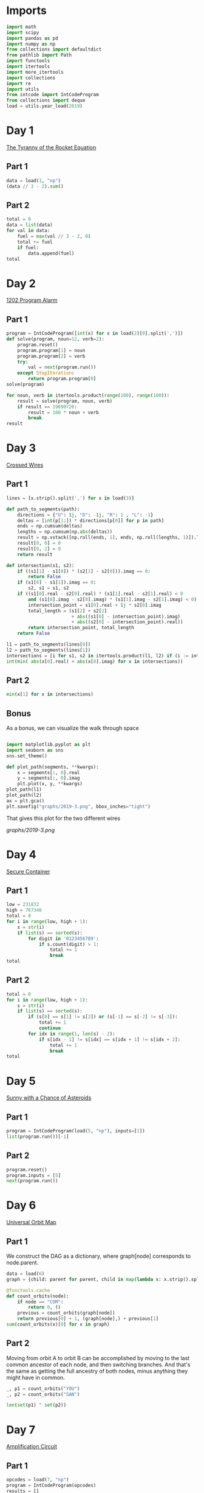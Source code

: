 #+PROPERTY: header-args:jupyter-python  :session aoc-2019 :kernel aoc
#+PROPERTY: header-args    :pandoc t

* Imports
#+begin_src jupyter-python
  import math
  import scipy
  import pandas as pd
  import numpy as np
  from collections import defaultdict
  from pathlib import Path
  import functools
  import itertools
  import more_itertools
  import collections
  import re
  import utils
  from intcode import IntCodeProgram
  from collections import deque
  load = utils.year_load(2019)
#+end_src

* Day 1
[[https://adventofcode.com/2019/day/1][The Tyranny of the Rocket Equation]]
** Part 1
#+begin_src jupyter-python
  data = load(1, "np")
  (data // 3 - 2).sum()
#+end_src

** Part 2
#+begin_src jupyter-python
  total = 0
  data = list(data)
  for val in data:
      fuel = max(val // 3 - 2, 0)
      total += fuel
      if fuel:
          data.append(fuel)
  total
#+end_src

* Day 2
[[https://adventofcode.com/2019/day/2][1202 Program Alarm]]
** Part 1
#+begin_src jupyter-python
  program = IntCodeProgram([int(x) for x in load(2)[0].split(',')])
  def solve(program, noun=12, verb=2):
      program.reset()
      program.program[1] = noun
      program.program[2] = verb
      try:
          val = next(program.run())
      except StopIteration:
          return program.program[0]
  solve(program)
#+end_src

#+begin_src jupyter-python
  for noun, verb in itertools.product(range(100), range(100)):
      result = solve(program, noun, verb)
      if result == 19690720:
          result = 100 * noun + verb
          break
  result
#+end_src

* Day 3
[[https://adventofcode.com/2019/day/3][Crossed Wires]]

** Part 1
#+begin_src jupyter-python
  lines = [x.strip().split(',') for x in load(3)]

  def path_to_segments(path):
      directions = {"U": 1j, "D": -1j, "R": 1 , "L": -1}
      deltas = [int(p[1:]) * directions[p[0]] for p in path]
      ends = np.cumsum(deltas)
      lengths = np.cumsum(np.abs(deltas))
      result = np.vstack([np.roll(ends, 1), ends, np.roll(lengths, 1)]).T
      result[0, 0] = 0
      result[0, 2] = 0
      return result

  def intersection(s1, s2):
      if ((s1[1] - s1[0]) * (s2[1] - s2[0])).imag == 0:
          return False
      if (s1[0] - s1[1]).imag == 0:
          s2, s1 = s1, s2
      if ((s1[0].real - s2[0].real) * (s1[1].real - s2[1].real) < 0
          and (s1[0].imag - s2[0].imag) * (s1[1].imag - s2[1].imag) < 0):
          intersection_point = s1[0].real + 1j * s2[0].imag
          total_length = (s1[2] + s2[2]
                          + abs((s1[0] - intersection_point).imag)
                          + abs((s2[0] - intersection_point).real))
          return intersection_point, total_length
      return False

  l1 = path_to_segments(lines[0])
  l2 = path_to_segments(lines[1])
  intersections = [i for s1, s2 in itertools.product(l1, l2) if (i := intersection(s1, s2))]
  int(min( abs(x[0].real) + abs(x[0].imag) for x in intersections))
#+end_src

** Part 2
#+begin_src jupyter-python
  min(x[1] for x in intersections)

#+end_src

** Bonus
As a bonus, we can visualize the walk through space
#+begin_src jupyter-python

  import matplotlib.pyplot as plt
  import seaborn as sns
  sns.set_theme()

  def plot_path(segments, **kwargs):
      x = segments[:, 0].real
      y = segments[:, 0].imag
      plt.plot(x, y, **kwargs)
  plot_path(l1)
  plot_path(l2)
  ax = plt.gca()
  plt.savefig("graphs/2019-3.png", bbox_inches="tight")

#+end_src

That gives this plot for the two different wires

[[graphs/2019-3.png]]

* Day 4
[[https://adventofcode.com/2019/day/4][Secure Container]]
** Part 1
#+begin_src jupyter-python
  low = 231832
  high = 767346
  total = 0
  for i in range(low, high + 1):
      s = str(i)
      if list(s) == sorted(s):
          for digit in '0123456789':
              if s.count(digit) > 1:
                  total += 1
                  break
  total
#+end_src

** Part 2
#+begin_src jupyter-python
  total = 0
  for i in range(low, high + 1):
      s = str(i)
      if list(s) == sorted(s):
          if (s[0] == s[1] != s[2]) or (s[-1] == s[-2] != s[-3]):
              total += 1
              continue
          for idx in range(1, len(s) - 2):
              if s[idx - 1] != s[idx] == s[idx + 1] != s[idx + 2]:
                  total += 1
                  break
  total

#+end_src

* Day 5
[[https://adventofcode.com/2019/day/5][Sunny with a Chance of Asteroids]]
** Part 1
#+begin_src jupyter-python
  program = IntCodeProgram(load(5, "np"), inputs=[1])
  list(program.run())[-1]
#+end_src

** Part 2
#+begin_src jupyter-python
  program.reset()
  program.inputs = [5]
  next(program.run())
#+end_src

* Day 6
[[https://adventofcode.com/2019/day/6][Universal Orbit Map]]
** Part 1
We construct the DAG as a dictionary, where graph[node] corresponds to node.parent.
#+begin_src jupyter-python
  data = load(6)
  graph = {child: parent for parent, child in map(lambda x: x.strip().split(")"), data)}

  @functools.cache
  def count_orbits(node):
      if node == "COM":
          return 0, ()
      previous = count_orbits(graph[node])
      return previous[0] + 1, (graph[node],) + previous[1]
  sum(count_orbits(x)[0] for x in graph)
#+end_src

** Part 2
Moving from orbit A to orbit B can be accomplished by moving to the last common ancestor of each node, and then switching branches. And that's the same as getting the full ancestry of both nodes, minus anything they might have in common.
#+begin_src jupyter-python
  _, p1 = count_orbits("YOU")
  _, p2 = count_orbits("SAN")

  len(set(p1) ^ set(p2))
#+end_src

* Day 7
[[https://adventofcode.com/2019/day/7][Amplification Circuit]]
** Part 1
#+begin_src jupyter-python
  opcodes = load(7, "np")
  program = IntCodeProgram(opcodes)
  results = []
  for input_sequence in itertools.permutations(range(5)):
      val = 0
      for item in input_sequence:
          program.reset()
          program.inputs = [item, val]
          val = next(program.run())
      results.append(val)
  max(results)
#+end_src

** Part 2
#+begin_src jupyter-python
  results = []
  for seq in itertools.permutations(range(5, 10)):
      inputs = [[x] for x in seq]
      inputs[0].append(0)
      iterators = [IntCodeProgram(opcodes, inputs=inputs[i]).run() for i in range(5)]
      i = 0
      while True:
          try:
              val = next(iterators[i % 5])
              inputs[(i + 1) % 5].append(val)
              i += 1
          except StopIteration:
              break
      results.append(val)
  max(results)
#+end_src

* Day 8
[[https://adventofcode.com/2019/day/8][Space Image Format]]
** Part 1
#+begin_src jupyter-python
  data = load(8)[0].strip()
  result = []
  for i in range(len(data) // (25 * 6))[::-1]:
      substring = data[25*6*i: 25*6*(i+1)]
      result.append((substring.count("0"), substring.count("1") * substring.count("2")))
  min(result)[1]
#+end_src

** Part 2
#+begin_src jupyter-python
  result = list("1" * 25 * 6)
  for i in range(len(data) // (25 * 6))[::-1]:
      substring = data[25*6*i: 25*6*(i+1)]
      result = [bottom if top == "2" else top for top, bottom in zip(substring, result)]

  print("\n".join(["".join(["█" if char != "0" else " " for char in line])
                   for line in  np.array(result).reshape(6, 25)]))
#+end_src

* Day 9
[[https://adventofcode.com/2019/day/9][Sensor Boost]]
** Part 1
Adding the required functionality to the intcode compiler wasn't too tricky. Opcodes which set values had to be modified a bit to account for the offset, but that was more or less it.

Allowing arbitrary final addresses was accomplished by the very dirty hack of changing the program type in this problem from a list to defaultdict(int). If it works, it works.
#+begin_src jupyter-python
  program = IntCodeProgram(load(9, "np"))
  program.inputs = [1]
  next(program.run())
#+end_src

** Part 2
#+begin_src jupyter-python
  program.reset()
  program.inputs = [2]
  next(program.run())
#+end_src

* Day 10
[[https://adventofcode.com/2019/day/10][Monitoring Station]]
** Part 1
#+begin_src jupyter-python
  from math import gcd
  def simplify(x, y):
      if (x, y) == (0, 0):
          return 0, 0
      factor = gcd(x, y)
      return int(x / factor), int(y / factor)

  data = np.array([[0 if char == '.' else 1 for char in line.strip()]
                   for line in load(10)]).T
  ones = np.array(np.where(data)).T
  scores = [len(set(map(lambda x: simplify(*x), ones - ones[i]))) for i in range(len(ones))]
  position = ones[np.argmax(scores)]
  print(max(scores) - 1)
  print(position)
#+end_src

** Part 2

There are more than 200 visible asteroids, so we only need to worry about the ones we meet on the first round - but that's exactly the simplified asteroids, as seen from our position. We take these, and sort them according to the angle they make with the negative y axis (negative because we have y increasing as it goes down in this coordinate system). The one we're interested in is the 201st asteroid according to this order (201st because the one we're measuring from will automatically have an angle of zero and should not be counted)
#+begin_src jupyter-python
  np.array(sorted(set([simplify(*x) for x in ones - position]), key = lambda x: (np.arctan2(x[0], -x[1])) % (2 * np.pi))[200]) + position
#+end_src

* Day 11
[[https://adventofcode.com/2019/day/11][Space Police]]
** Part 1
#+begin_src jupyter-python
  program = IntCodeProgram(load(11, "np"))
  def solve(startval):
      position, direction = 0 + 0j, 1j
      program.reset()
      field = defaultdict(int)
      count = 0
      program.inputs = [startval]
      painted = set()
      for colour, turn in more_itertools.chunked(program.run(), 2):
          field[position] = colour
          painted.add(position)
          direction = direction * (1j * (1 - 2 * turn))
          position += direction
          program.inputs.append(field[position])
      return painted, field
  len(solve(0)[0])
#+end_src


** Part 2
#+begin_src jupyter-python
  _, field = solve(1)
  ones = np.array([x for x in field.keys() if field[x]])
  offset = ones.real.min() + 1j*ones.imag.min()
  ones = ones - offset
  field = np.zeros((int(ones.real.max()) + 1, int(ones.imag.max()) + 1))
  for value in ones:
      field[int(value.real), int(value.imag)] = 1
  print("\n".join(["".join(["█" if char else " " for char in line]) for line in np.rot90(field)]))

#+end_src

* Day 12
[[https://adventofcode.com/2019/day/12][The N-Body Problem]]
** Part 1
#+begin_src jupyter-python
  data = load(12, "int")
  positions = np.array(data, dtype=int)
  velocities = np.zeros(positions.shape, dtype=int)
  indices = [0, 1, 2, 3]
  for i in range(1000):
      for m1, m2 in itertools.combinations([0, 1, 2, 3], 2):
          dv = 1 * (positions[m2] > positions[m1]) - 1 * (positions[m2] < positions[m1])
          velocities[m1] += dv
          velocities[m2] -= dv
      positions += velocities
  (np.abs(positions).sum(axis=1) * np.abs(velocities).sum(axis=1)).sum()
#+end_src

** Part 2
I don't know what optimizations are possible here, but an obvious one is to realise that the three different directions (x,y and z) are completely independent, and that instead of searching for one global cycle, we can ask if there are shorter cycles for the coordinates separately. The global cycle length is then the lcm of the individual cycle lengths, as long as each cycle starts at the initial state.
#+begin_src jupyter-python
  data = load(12, "int")
  positions = np.array(data, dtype=int)
  velocities = np.zeros(positions.shape, dtype=int)
  seen_x = {}
  seen_y = {}
  seen_z = {}
  for axis, seen in zip([0, 1, 2], [seen_x, seen_y, seen_z]):
      seen[tuple(np.hstack([positions[:, axis], velocities[:, axis]]))] = 0
  cycles = [False, False, False]
  for i in range(1_000_000):
      for m1, m2 in itertools.combinations([0, 1, 2, 3], 2):
          dv = 1 * (positions[m2] > positions[m1]) - 1 * (positions[m2] < positions[m1])
          velocities[m1] += dv
          velocities[m2] -= dv
      positions += velocities
      for axis, seen in zip([0, 1, 2], [seen_x, seen_y, seen_z]):
          if cycles[axis]:
              continue
          state = tuple(np.hstack([positions[:, axis], velocities[:, axis]]))
          if state in seen:
              cycles[axis] = i + 1
      if all(cycles):
          break
  math.lcm(*cycles)

#+end_src

* Day 13
[[https://adventofcode.com/2019/day/13][Care Package]]

** Part 1
#+begin_src jupyter-python
  program = IntCodeProgram(load(13, "np"))
  tiles = set()
  for x, y, kind in more_itertools.chunked(program.run(), 3):
      if kind == 2:
          tiles.add((x, y))
  len(tiles)
#+end_src

** Part 2
#+begin_src jupyter-python
  program.set(0, 2)
  ball, paddle = 0, 0
  result = 0
  def ai():
      global ball
      global paddle
      return (ball > paddle) - (ball < paddle)
  program.set_input(ai)
  values = more_itertools.chunked(program.run(), 3)
  for x, y, kind  in values:
      result = result if (x != -1) else kind
      paddle = paddle if (kind != 3) else x
      ball = ball if (kind != 4) else x
  result
#+end_src



* Day 14

** Part 1
#+begin_src jupyter-python
  data = load(14)
  graph = {}
  for line in data:
      inputs, output = line.strip().split(" => ")
      output_amount, output_resource = output.split()
      output_amount = int(output_amount)
      inputs = [pair.split() for pair in inputs.split(", ")]
      graph[output_resource] = (output_amount, [x[1] for x in inputs], [int(x[0]) for x in inputs])
  def topological_sort(graph):
      if not graph:
          return []
      dependencies = functools.reduce(lambda x, y: x | set(y[1]), graph.values(), set())
      ready = []
      for key in graph:
          if key not in dependencies:
              ready.append(key)
      assert ready
      new_graph = {k: v for k, v in graph.items() if k not in ready}
      return ready + topological_sort(new_graph)

  def part1(n):
      order = topological_sort(graph)
      requirements = defaultdict(int)
      requirements["FUEL"] = n
      for resource in order:
          production, kinds, amounts = graph[resource]
          if resource in requirements:
              n = int(np.ceil(requirements[resource] / production))
              for kind, amount in zip(kinds, amounts):
                  requirements[kind] += n * amount
          del requirements[resource]
      return requirements["ORE"]
  part1(1)
#+end_src

** Part 2
We need to somehow reverse the relationship we found above. There are probably smarter ways of doing things, but a binary search works fine:
#+begin_src jupyter-python
  target = 1_000_000_000_000
  lower_limit = target // part1(1)
  upper_limit = lower_limit * 2
  while part1(upper_limit) < target:
      lower_limit *= 2
      upper_limit *= 2
  while (upper_limit - lower_limit) != 1:
      midpoint = int((upper_limit + lower_limit) / 2)
      if part1(midpoint) > target:
          upper_limit = midpoint
      else:
          lower_limit = midpoint
  lower_limit
#+end_src

* Day 15
[[https://adventofcode.com/2019/day/15][Oxygen System]]
** Part 1
I really liked this puzzle! The approach I took is to first map out the entire area by giving the droid the necessary instructions, and then using a path finding algorithm to get from start to finish.
#+begin_src jupyter-python
  program = IntCodeProgram(load(15, "np"))
  f = program.run()
  directions = {1: 1j, 2: -1j, 3: -1, 4: 1}
  reverse_directions = {v: k for k, v in directions.items()}

  def neighbors(state, edges=None):
      if edges is None:
          return []
      return [state + directions[neighbor] for neighbor in edges[state]]

  def update(steps, state, neighbor):
      return steps + [reverse_directions[neighbor - state]]

  queue = deque([(0, 0)])
  old_position = 0
  visited = set()
  edges = defaultdict(set)
  i = 0
  while queue:
      i += 1
      steps, position = queue.popleft()
      visited.add(position)
      instructions = utils.bfs(old_position, position, neighbors, [], update, edges=edges)
      program.set_input(instructions)
      while program.state != 1:
          _ = next(f)
      for direction in directions:
          new_position = position + directions[direction]
          opposite_direction = direction + 2*(direction % 2) - 1
          program.set_input([direction])
          val = next(f)
          if val == 0:
              continue
          program.set_input([opposite_direction])
          _ = next(f)
          edges[position].add(direction)
          edges[new_position].add(opposite_direction)
          if val == 2:
              target = new_position
          if new_position not in visited:
              # append left to make it a dfs, so that the droid doesn't have to
              # run from one side of the board to the other all the time
              queue.appendleft((steps + 1, new_position))
      old_position = position
  utils.bfs(0, target, neighbors, edges=edges)
#+end_src

** Part 2
We mapped out the whole area for part 1, so part 2 is just a bfs with no stopping condition
#+begin_src jupyter-python
  utils.bfs(target, None, neighbors, edges=edges)
#+end_src

* Day 16

** Part 1
For the first part all the numbers are small, so we don't need to be particularly clever
#+begin_src jupyter-python
  initial_data = [int(x) for x in load(16)[0].strip()]
  data = initial_data.copy()
  base_pattern = np.array([0, 1, 0, -1])
  factors = []
  for i in range(1, len(data) + 1):
      pattern = base_pattern.repeat(i)
      repeats = int(np.ceil((len(data) + 1) / len(pattern)))
      factors.append(np.tile(pattern, repeats)[1:len(data) + 1])
  factors = np.array(factors)
  for i in range(100):
      data = abs(factors @ data) % 10
  print(*data[:8], sep="", end="\n")
#+end_src


** Part 2

For part 2, the numbers get so big that this approach is impossible (just the transition matrix  has len(data)**2 * 1e8 elements, so that's not going to work).

The first optimization we can make is to realise that calculating the $k$th from last digit of the output only requires knowledge of the last $k$ digits of the input. So the last digit is always unchanged, the last-but-one digit is always the sum of the previous last two digits etc.

In fact, we can explicitly solve this reccurrence for the second half of the input data, and looking at the data provided, that's where the relevant digits are located! Denoting the $k$th digit from the end after the $n$th iteration as $d_k^n$, we can verify that

\begin{align*}
d^n_0 &= d^{n-1}_0 = \ldots = d^0_0 \\
d^n_1 &= d^{n-1}_1 + (d^{n-1}_0) = d^0_1 + nd^0_0 \\
d^n_2 &= d^{n-1}_2 + (d^{n-1}_1 + d^{n-1}_0) = d^0_2 + nd^0_1 + \frac12n(n+1)d^0_0 \\
\end{align*}

Explicitly solving the recurrences for all the digits in the second half is certainly possible, but it's going to be very tedious. Instead, we can notice that the middle expression is always $d^{n-1}_k + d^n_{k -1}$ . That means that to calculate $d^{100}_k$ we only need to know $d^0_k$ and $d^1_{k-1},  d^2_{k-1}, \ldots, d^{100}_{k-1}$, which translates to the following short routine:

#+begin_src jupyter-python
  active = 101 * [0]
  results = []
  index = functools.reduce(lambda x, y: 10 * x + y, initial_data[:7])
  data = np.tile(initial_data, 10_000)
  counter_index = len(data) - index
  for i in range(counter_index):
      active[0] = data[- 1 - i]
      active = np.cumsum(active) % 10
      results.append(active[-1])
  functools.reduce(lambda x, y: 10 * x + y, results[::-1][:8])
#+end_src

* Day 17

** Part 1
#+begin_src jupyter-python
  opcodes = load(17, "np")
  program = IntCodeProgram(opcodes)
  data = "".join(chr(val) for val in program.run()).split("\n")[:-2]
  board = np.array([[1 if char == "#" else 0 for char in line] for line in data])
  neighbors = [[0, 1, 0], [1, 0, 1], [0, 1, 0]]
  intersections = np.where(
      (scipy.ndimage.convolve(board, neighbors, mode="constant") > 2) & board
  )
  np.product(intersections, axis=0).sum()
#+end_src

** Part 2
For this one I solved the path by hand, and then ran the input through the black box program to get the actual output.
#+begin_src jupyter-python
  A = "R,6,L,12,R,6"
  B = "L,12,R,6,L,8,L,12"
  C = "R,12,L,10,L,10"
  main = "A,A,B,C,B,C,B,C,B,A"
  show_output = "n\n"
  program_input = "\n".join(x for x in [main, A, B, C, show_output])
  encoded_input = [ord(x) for x in program_input]
  program.set(0, 2)
  program.set_input(encoded_input)
  [x for x in program.run()][-1]
#+end_src

* Day 18
[[https://adventofcode.com/2019/day/18][Many-Worlds Interpretation]]
** Part 1
The maze we are looking at is fairly large, but it only has a few interesting points. Most of the maze is corridors of width 1; and on these stretches there are no choices about where to go, since backtracking is not an option. Instead of working with the grid we are given, we can extract the points of interest, and store the distance from each point to its neighbors.

The points of interest are:

- Keys
- Doors
- Junctions

The numbers here are barely small enough that the straightforward approach works: A BFS with a different visited list for each possible set of collected keys. To slightly improve the runtime, we'll start by eliminating dead ends so the BFS never has to consider them.

#+begin_src jupyter-python
  data = np.array([[ord(c) for c in line.strip()] for line in load(18)])
  indices = np.where(data == ord("@"))
  start = list(zip(*indices))[0]
  wall = ord("#")
  free = ord(".")
  data[indices] = free
  window = [[0, 1, 0], [1, 0, 1], [0, 1, 0]]
  walls = (data == wall) * 1
  walls
  s = 1
  while s > 0:
      walls = (data == wall) * 1
      dead_ends = (scipy.ndimage.convolve(walls, window, mode="constant") > 2) & (
          (data == free) | ((data >= ord("A")) & (data <= ord("Z")))
      )
      s = dead_ends.sum()
      data[dead_ends] = wall
  nw = 1 * (data != wall)
  junctions = (scipy.ndimage.convolve(nw, window, mode="constant") > 2) & nw

  data[np.where(junctions)] = ord("9")
  queue = deque()
  connections = defaultdict(dict)
  painted = {}
  width = data.shape[1]


  def label(position):
      if data[position] == ord("9"):
          return str(position[0] * width + position[1])
      else:
          return chr(data[position])


  # print(*["".join(chr(x) for x in line) for line in data], sep="\n")
  for start in list(zip(*np.where(data > max(free, wall)))):
      queue.append((0, start, start))
  while queue:
      steps, position, origin = queue.popleft()
      if position in painted:
          other, other_steps = painted[position]
          if other != origin:
              s = steps + other_steps
              connections[label(other)][label(origin)] = s
              connections[label(origin)][label(other)] = s
          continue
      painted[position] = origin, steps
      y, x = position
      for neighbor in [(y - 1, x), (y, x - 1), (y, x + 1), (y + 1, x)]:
          if data[neighbor] == wall:
              continue
          queue.append((steps + 1, neighbor, origin))
  state = frozenset()
  start = 0, label((40, 40)), state
  q = PriorityQueue()
  q.put(start)
  visited = defaultdict(set)
  while q.qsize() > 0:
      steps, l, state = q.get()
      if len(state) == 26:
          break
      if l in visited[state]:
          continue
      visited[state].add(l)
      for neighbor in connections[l]:
          new_state = state.copy()
          if neighbor in visited[state]:
              continue
          elif "A" <= neighbor <= "Z" and neighbor.lower() not in state:
              continue
          elif "a" <= neighbor <= "z":
              new_state = state | frozenset(neighbor)
          s = steps + connections[l][neighbor]
          q.put((s, neighbor, new_state))
  steps
#+end_src

** Part 2
For part 2 we need to keep track of four different robots, which increases the number of neighbors available at each stage. However, direct inspection of the graph of the problem for this specific input reveals that the robots are never waiting for each other, so the shortest amount of steps is just the sum of the individual shortest steps to clear each subgraph. It feels a bit cheesy to completely ignore the doors in the puzzle, but it works here.
#+begin_src jupyter-python
  x = 40
  starts = [(x - 1, x - 1), (x - 1, x + 1), (x + 1, x - 1), (x + 1, x + 1)]
  dead_positions = [(x - 1, x), (x, x - 1), (x, x), (x, x + 1), (x + 1, x)]
  dead_labels = [label(_) for _ in dead_positions]
  part2 = {
      k: {p: q for p, q in v.items() if p not in dead_labels}
      for k, v in connections.items()
      if k not in dead_labels
  }
  total = 0
  for start in map(label, starts):
      nodes = deque([start])
      seen = set()
      while nodes:
          current = nodes.popleft()
          if current in seen:
              continue
          seen.add(current)
          for neighbor in part2[current]:
              if neighbor not in seen:
                  nodes.append(neighbor)
      targets = [x for x in seen if "a" <= x <= "z"]
      state = frozenset()
      q = PriorityQueue()
      q.put((0, start, state))
      visited = defaultdict(set)
      while q.qsize() > 0:
          steps, position, state = q.get()
          if len(state) == len(targets):
              break
          if position in visited[state]:
              continue
          visited[state].add(position)
          for neighbor in part2[position]:
              new_state = state.copy()
              if neighbor in visited[state]:
                  continue
              if neighbor in targets:
                  new_state = state | frozenset(neighbor)
              q.put((steps + part2[position][neighbor], neighbor, new_state))
      total += steps
  total

#+end_src

* Day 19
[[https://adventofcode.com/2019/day/19][Tractor Beam]]
** Part 1
#+begin_src jupyter-python
  opcodes = load(19, "np")
  program = IntCodeProgram(opcodes)
  inputs = []
  program.set_input(inputs)
  size = 50
  board = np.zeros((size, size), dtype=int)
  for i in range(size):
      for j in range(size):
          program.reset()
          inputs += [j, i]
          board[i, j] = next(program.run())
  board.sum()
#+end_src

** Part 2
#+begin_src jupyter-python
  top_edge = []
  bottom_edge = []
  current_top = 0
  current_bottom = 0
  for j in range(1000):
      bottom_val = 1
      top_val = 0
      current_top -= 1
      while top_val == 0 and current_top <= 2 * j:
          current_top += 1
          program.reset()
          program.set_input([j, current_top])
          top_val = next(program.run())
      if not top_val:
          current_top = 0
      if not current_bottom:
          current_bottom = current_top
      while bottom_val == 1:
          current_bottom += 1
          program.reset()
          program.set_input([j, current_bottom])
          bottom_val = next(program.run())
      top_edge.append(current_top)
      bottom_edge.append(current_bottom - 1)

  axis = np.arange(len(bottom_edge))
  top_slope = np.polyfit(axis, top_edge, 1)[0]
  w = 99
  dy = (top_slope + 1) * w
  x = (np.array(bottom_edge) - np.array(top_edge) >= dy).argmax()
  y = bottom_edge[x] - w
  while top_edge[x + w] <= (bottom_edge[x] - w):
      x -= 1
      y = bottom_edge[x] - w
  x += 1
  y = bottom_edge[x] - w
  10000 * x + y
#+end_src

* Day 20
[[https://adventofcode.com/2019/day/20][Donut Maze]]
** Part 1
This can be done with a fairly simple BFS. The only added difficulty is that we need some way of specifying that two portals of the same letter neighbor each other.

In terms of the number of lines, that's what most of the following code is doing.
#+begin_src jupyter-python
  data = np.array([[ord(char) for char in line[:-1]] for line in load(20)], dtype=int)
  portals = ((ord("A") <= data) & (data <= ord("Z"))) * 1


  def label(item):
      if isinstance(item, str):
          item = np.array([ord(x) for x in item])
      return functools.reduce(lambda x, y: -(26 * x + y), item - ord("A") + 1)


  ymax, xmax = data.shape
  verticals = np.where(scipy.ndimage.correlate(portals, [[1], [1]], mode="constant") == 2)
  horizontals = np.where(scipy.ndimage.correlate(portals, [[1, 1]], mode="constant") == 2)


  def vertical_neighbors(y, x):
      return [
          [y - 2, x],
          [y - 1, x - 1],
          [y - 1, x + 1],
          [y, x - 1],
          [y, x + 1],
          [y + 1, x],
      ]


  def horizontal_neighbors(y, x):
      return [
          [y, x - 2],
          [y - 1, x - 1],
          [y + 1, x - 1],
          [y - 1, x],
          [y + 1, x],
          [y, x + 1],
      ]


  def horizontal_window(y, x):
      return np.array((y, y)), np.array((x - 1, x))


  def vertical_window(y, x):
      return np.array((y - 1, y)), np.array((x, x))


  for portals, neighbors, window in zip(
      [verticals, horizontals],
      [vertical_neighbors, horizontal_neighbors],
      [vertical_window, horizontal_window],
  ):
      for portal in sorted(zip(*portals)):
          w = window(*portal)
          n = [
              i for i in neighbors(*portal) if data[i[0] % ymax, i[1] % xmax] == ord(".")
          ][0]
          data[tuple(n)] = label(data[w])
          data[w] = ord("#")
  start = next(zip(*np.where(data == label("AA"))))
  destination = next(zip(*np.where(data == label("ZZ"))))
  paths = deque([(start, 0)])
  seen = set()
  while paths:
      (y, x), distance = paths.popleft()
      if (y, x) in seen:
          continue
      if (y, x) == destination:
          break
      seen.add((y, x))
      neighbors = [
          c
          for c in [(y - 1, x), (y, x - 1), (y, x + 1), (y + 1, x)]
          if (data[c] == ord(".")) or data[c] < 0
      ]
      if data[y, x] < 0:
          neighbors += sorted(zip(*np.where(data == data[y, x])))
      for neighbor in neighbors:
          if neighbor in seen:
              continue
          paths.append((neighbor, distance + 1))
  distance
#+end_src

** Part 2
For part 2, we basically just need to add a level coordinate to our state, and change the way we enumerate neighbors to account for the fact that movign through a portal changes the levels
#+begin_src jupyter-python
  level_change = defaultdict(lambda: 1)
  portals = np.where(data < 0)
  for y, x in zip(*portals):
      if x == 2 or y == 2 or x == xmax - 3 or y == ymax - 3:
          level_change[y, x] = -1
  start = next(zip(*np.where(data == label("AA")))) + (0,)
  destination = next(zip(*np.where(data == label("ZZ")))) + (0,)
  paths = deque([(start, 0)])
  seen = set()
  while paths:
      (y, x, level), distance = paths.popleft()
      if (y, x, level) in seen:
          continue
      if (y, x, level) == destination:
          break
      seen.add((y, x, level))
      neighbors = [
          c + (level,)
          for c in [(y - 1, x), (y, x - 1), (y, x + 1), (y + 1, x)]
          if (data[c] == ord(".")) or data[c] < 0
      ]
      if data[y, x] < 0:
          new_level = level + level_change[y, x]
          if new_level >= 0:
              other_neighbors = set(zip(*np.where(data == data[y, x]))) - set([(y, x)])
              for neighbor in other_neighbors:
                  neighbors += [neighbor + (new_level,)]
      for neighbor in neighbors:
          if neighbor in seen:
              continue
          paths.append((neighbor, distance + 1))
  distance
#+end_src

* Day 22
[[https://adventofcode.com/2019/day/22][Slam Shuffle]]
** Part 1
We are asked to follow how a single number moves - the one initally at position 2019. So if we build the operations so that they take an old position and return the new position, we can completely avoid dealing with the rest of the array.
#+begin_src jupyter-python
  instructions = [str.split(x) for x in load(22)]
  lookup = {"cut": 1, "deal": 2}
  instructions = [
      (0,)
      if instruction[-1] == "stack"
      else (lookup[instruction[0]], int(instruction[-1]))
      for instruction in instructions
  ]

  l = 10007
  p = 2019
  for instruction in instructions:
      if instruction[0] == 0:
          p = (l - p - 1) % l
      elif instruction[0] == 1:
          p = (p - instruction[1]) % l
      else:
          p = (p * instruction[1]) % l
  p
#+end_src

#+RESULTS:
: 2558

** Part 2
To nobody's great surprise, part 2 ups the difficulty significantly, with the usual trick of increasing the numbers of cards and rounds significantly.

Additionally, since we're tracking what card ends up at a given spot rather than what spot a given card ends up at, we'll need to reverse the operations defined above, and apply them in reverse order. For the first two that's not a big issue, since the reversal is trivial. For the last one, we'll need a way to find multiplicative inverses in the modular group. We'll use the extended euclidean algorithm for that; it's already implemented in the utils file.

Even with those optimizations, doing as many rounds as required isn't possible. Instead, we can realise that each of the three operations on the position is linear, and therefore so is their composition. That means that we can model the result of each round as

$p \rightarrow ap + b \qquad \mod l$

for some constants a and b. We can find these constants, and thus reduce the work needed for each round to calculating a multiplication, an addition and a remainder; making each round much faster.

The number of rounds is still prohibitive if we're stuck doing them one at a time, but once we know the coefficients for doing one round, we can easily find the coefficients for doing 2 rounds. That lets us use a multiplication by squaring approach to getting the answer.

#+begin_src jupyter-python
  l = 119315717514047
  state = (1, 0)
  for instruction in instructions[::-1]:
      if instruction[0] == 0:
          state = -state[0], l - state[1] - 1
      elif instruction[0] == 1:
          state = state[0], state[1] + instruction[1]
      else:
          state = [x * inverses[instruction[1]] for x in state]
      state = [x % l for x in state]


  def compose(c1, c2):
      return (c1[0] * c2[0]) % l, (c2[0] * c1[1] + c2[1]) % l

  p = 2020
  i = 101741582076661
  while i:
      if i % 2:
          p = (p * state[0] + state[1]) % l
          i -= 1
      else:
          state = compose(state, state)
          i = i >> 1
  p
#+end_src


* Day 24
[[https://adventofcode.com/2019/day/24][Planet of Discord]]
** Part 1
#+begin_src jupyter-python
  initial_state = np.array(
      [[0 if char == "." else 1 for char in line.strip()] for line in load(24)]
  )
  state = initial_state.copy()
  weights = [[0, 1, 0], [1, 0, 1], [0, 1, 0]]
  seen = {}
  while tuple(state.ravel()) not in seen:
      seen[tuple(state.ravel())] = True
      bugs = scipy.ndimage.convolve(state, weights, mode="constant")
      changes = bugs != 1
      empty = np.where(state == 0)
      changes[empty] = ((bugs == 1) | (bugs == 2))[empty]
      state = (state + changes) % 2
  x = state.ravel()
  (x * (2 ** np.arange(len(x)))).sum()
#+end_src

** Part 2
For part 2, we need to figure out how to account for the different levels and how to account for the new neighbors.

We'll add the different recursion levels as a new first axis in our array, and we know that it takes at least two steps before an initially empty layer can affect it's neighbor: one to reach the layer, and one to spread to the edge/centre of the layer. That means that instead of expanding the first axis at every step, we can precompute how many we'll need and fill with zeros.

We can get the in-plane neighbors exactly as before, and after far too much thought, we can get the new neighbors with some clever numpy indexing. This could possibly be shortened even further, but tbh it's concise enough as it is.

#+begin_src jupyter-python
  length = 200
  state = np.zeros((length + 3, *initial_state.shape), dtype=int)
  state[int(length // 2) + 1] = initial_state
  for i in range(length):
      neighbors = scipy.ndimage.convolve(state, [weights], mode="constant")
      neighbors[:, (0, -1) , :] += np.roll(state[:, (1, 3), 2], 1, axis=0)[:, :, None]
      neighbors[:, :, (0, -1) ] += np.roll(state[:, 2, (1, 3)], 1, axis=0)[:, None, :]
      neighbors[:, (1, 3), 2] += np.roll(state[:, (0, -1), :], -1, axis=0).sum(axis=2)
      neighbors[:, 2, (1, 3)] += np.roll(state[:, :, (0, -1)], -1, axis=0).sum(axis=1)
      changes = neighbors != 1
      empty = np.where(state == 0)
      changes[empty] = ((neighbors == 1) | (neighbors == 2))[empty]
      state = (state + changes) % 2
      state[:, 2, 2] = 0

  state.sum()
  #+end_src

